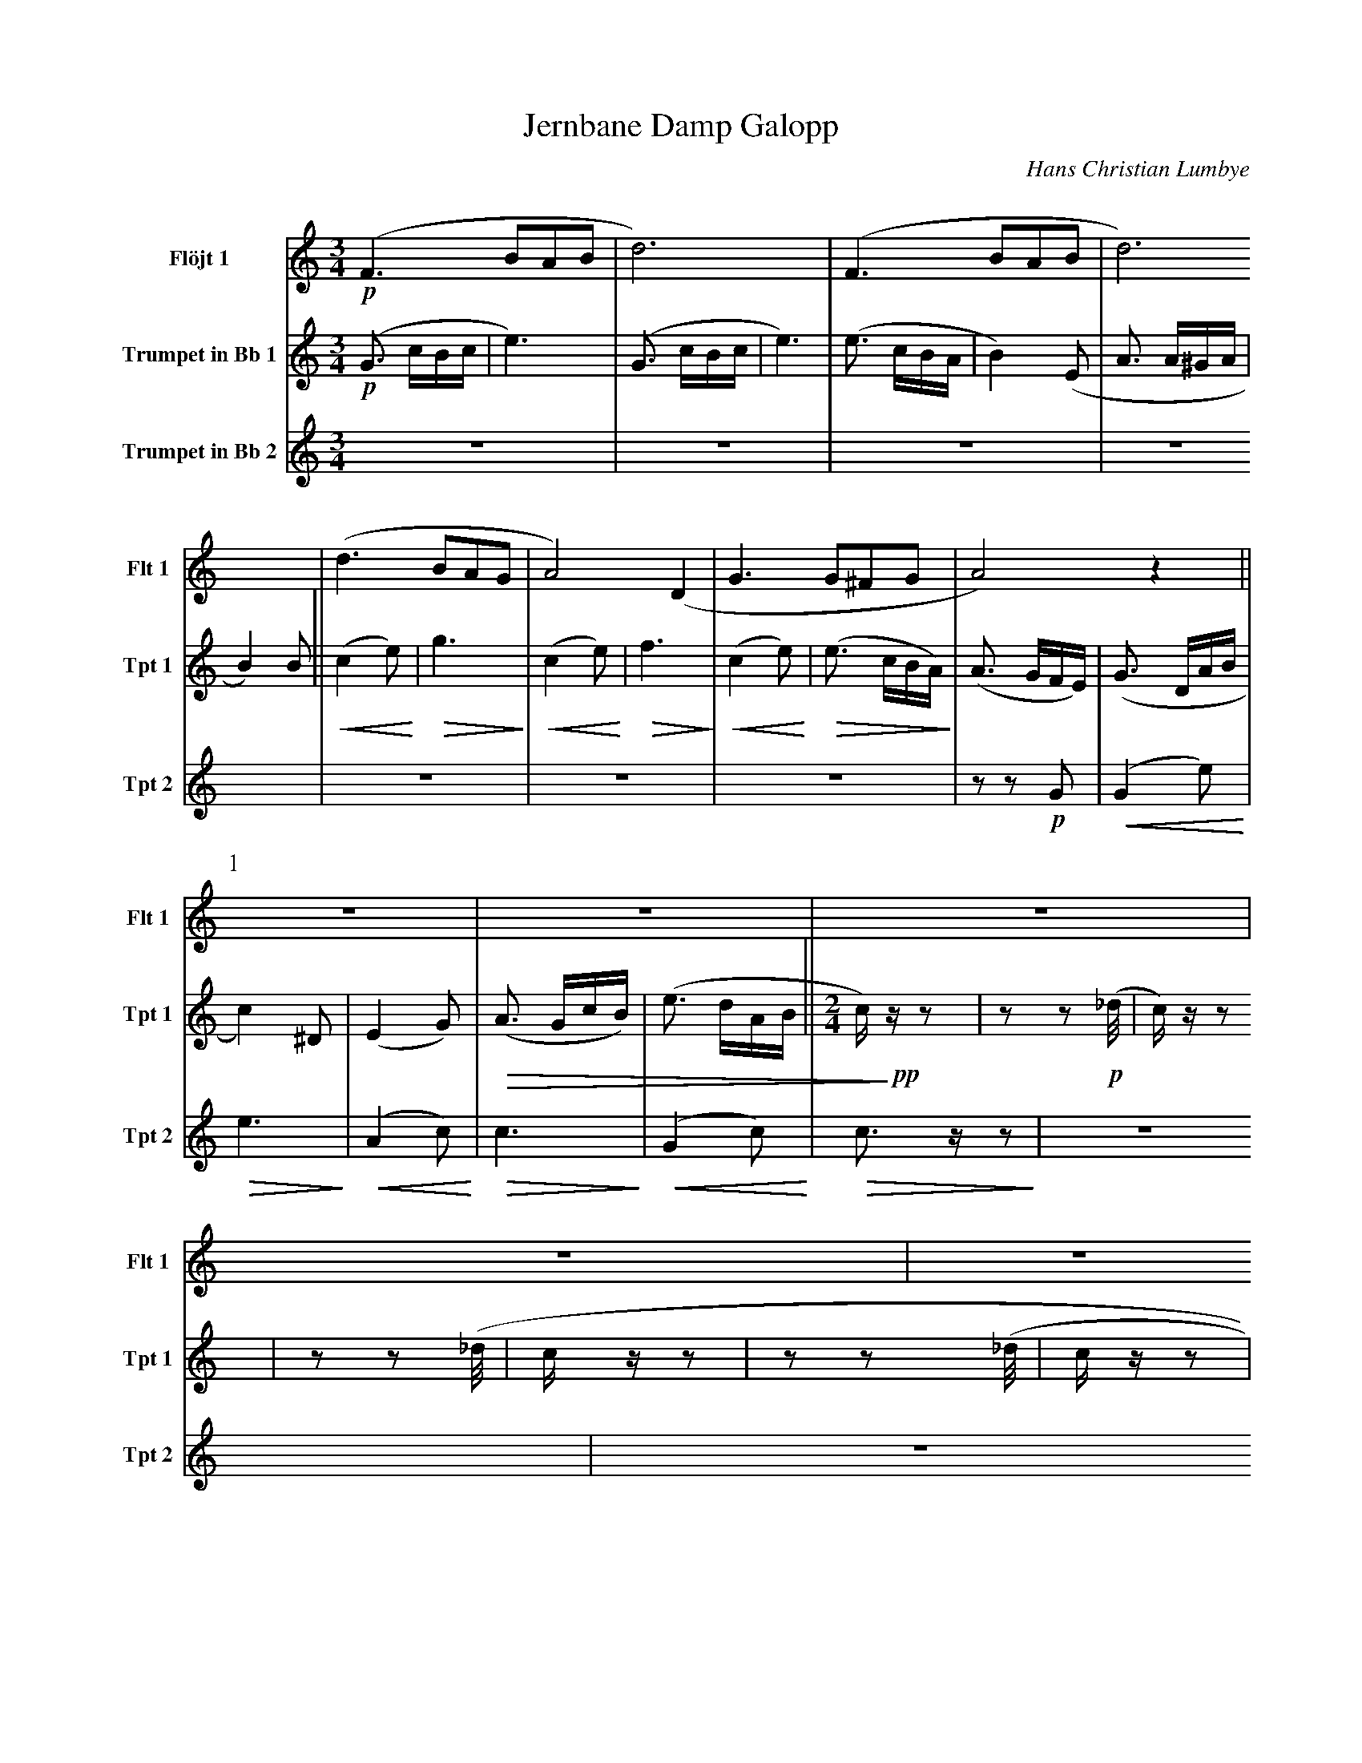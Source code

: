 X:1
T:Jernbane Damp Galopp
C:Hans Christian Lumbye
Q:Larghetto
K:C
M:3/4
L:1/4
V:1 name="Flöjt 1" snm="Flt 1"
%%MIDI program 74
!p! (F3/2 B/A/B/ | d3) | (F3/2 B/A/B/ | d3) | (d3/2 B/A/G/ | A2) (D | G3/2 G/^F/G/ | A2) z [P:1] ||
Z10 |
V:2 name="Trumpet in Bb 1" snm="Tpt 1"
%%MIDI transpose -2
%%MIDI program 57
!p! (G3/2 c/B/c/ | e3) | (G3/2 c/B/c/ | e3) | (e3/2 c/B/A/ | B2) (E | A3/2 A/^G/A/ | B2) B [P:1] || !<(! (c2 e) !<)! | !>(! g3 !>)! | !<(! (c2 e) !<)! |
!>(! f3 !>)! | !<(! (c2 e) !<)! | !>(! (e3/2 c/B/A/) !>)! | (A3/2 G/F/E/) | (G3/2 D/A/B/ | c2) ^D | (E2 G) | !>(! (A3/2 G/c/B/) | (e3/2 d/A/B/ [P:2] || [M:2/4] c/) !>)! !pp! z/ z | z z2/3 !p! (_d/4 |
c/) z/ z | z z2/3 (_d/4 | c/ z/ z |  z z2/3 (_d/4 | c/ z/ z | Z3 [P:3] || Z16 [P:4] ||
V:3 name="Trumpet in Bb 2" snm="Tpt 2"
%%MIDI transpose -2
%%MIDI program 57
Z7 | z z !p! G | [P:1] !<(! (G2 e) !<)! | !>(! e3 !>)! | !<(! (A2 c) !<)! | !>(! c3 !>)! | !<(! (G2 c) !<)! | !>(! c3/2 z/ z !>)! | Z6 
|| [P:2] [M:2/4] [Q:Andante] Z10 || [P:3] [Q:Galopp] Z16 
|| [P:4] !f! G/ z/ G/ z/ | G/ z/ G/ z/ |
